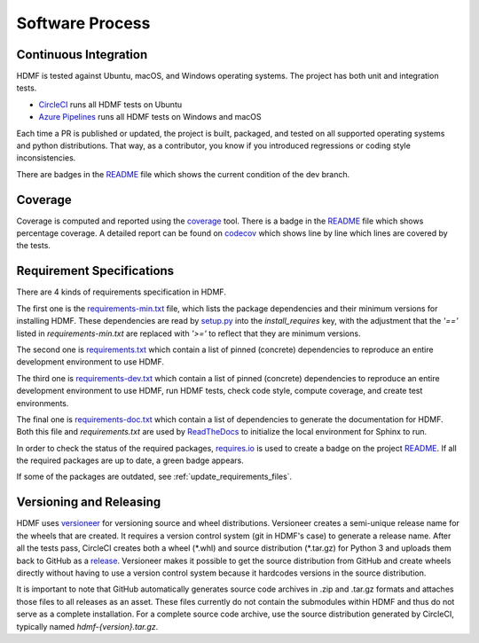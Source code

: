 ..  _software_process:

================
Software Process
================

----------------------
Continuous Integration
----------------------

HDMF is tested against Ubuntu, macOS, and Windows operating systems.
The project has both unit and integration tests.

* CircleCI_ runs all HDMF tests on Ubuntu
* `Azure Pipelines`_ runs all HDMF tests on Windows and macOS

Each time a PR is published or updated, the project is built, packaged, and tested on all supported operating systems
and python distributions. That way, as a contributor, you know if you introduced regressions or coding style
inconsistencies.

There are badges in the README_ file which shows the current condition of the dev branch.

.. _CircleCI: https://circleci.com/gh/hdmf-dev
.. _Azure Pipelines: https://dev.azure.com/hdmf-dev/hdmf/_build
.. _README: https://github.com/hdmf-dev/hdmf#readme


--------
Coverage
--------

Coverage is computed and reported using the coverage_ tool. There is a badge in the README_ file which
shows percentage coverage. A detailed report can be found on codecov_ which shows line by line which
lines are covered by the tests.

.. _coverage: https://coverage.readthedocs.io
.. _codecov: https://codecov.io/gh/hdmf-dev/hdmf/tree/dev/src/hdmf

..  _software_process_requirement_specifications:


--------------------------
Requirement Specifications
--------------------------

There are 4 kinds of requirements specification in HDMF.

The first one is the requirements-min.txt_ file, which lists the package dependencies and their minimum versions for
installing HDMF. These dependencies are read by setup.py_ into the `install_requires` key, with the adjustment that
the `'=='` listed in `requirements-min.txt` are replaced with `'>='` to reflect that they are minimum versions.

The second one is requirements.txt_ which contain a list of pinned (concrete) dependencies to reproduce
an entire development environment to use HDMF.

The third one is requirements-dev.txt_ which contain a list of pinned (concrete) dependencies to reproduce
an entire development environment to use HDMF, run HDMF tests, check code style, compute coverage, and create test
environments.

The final one is requirements-doc.txt_ which contain a list of dependencies to generate the documentation for HDMF.
Both this file and `requirements.txt` are used by ReadTheDocs_ to initialize the local environment for Sphinx to run.

In order to check the status of the required packages, requires.io_ is used to create a badge on the project
README_. If all the required packages are up to date, a green badge appears.

If some of the packages are outdated, see :ref:`update_requirements_files`.

.. _requirements-min.txt: https://github.com/hdmf-dev/hdmf/blob/dev/requirements-min.txt
.. _setup.py: https://github.com/hdmf-dev/hdmf/blob/dev/setup.py
.. _requirements.txt: https://github.com/hdmf-dev/hdmf/blob/dev/requirements.txt
.. _requirements-dev.txt: https://github.com/hdmf-dev/hdmf/blob/dev/requirements-dev.txt
.. _requirements-doc.txt: https://github.com/hdmf-dev/hdmf/blob/dev/requirements-doc.txt
.. _ReadTheDocs: https://readthedocs.org/projects/hdmf/
.. _requires.io: https://requires.io/github/hdmf-dev/hdmf/requirements/?branch=dev


-------------------------
Versioning and Releasing
-------------------------

HDMF uses versioneer_ for versioning source and wheel distributions. Versioneer creates a semi-unique release
name for the wheels that are created. It requires a version control system (git in HDMF's case) to generate a release
name. After all the tests pass, CircleCI creates both a wheel (\*.whl) and source distribution (\*.tar.gz) for Python 3
and uploads them back to GitHub as a release_. Versioneer makes it possible to get the source distribution from GitHub
and create wheels directly without having to use a version control system because it hardcodes versions in the source
distribution.

It is important to note that GitHub automatically generates source code archives in .zip and .tar.gz formats and
attaches those files to all releases as an asset. These files currently do not contain the submodules within HDMF and
thus do not serve as a complete installation. For a complete source code archive, use the source distribution generated
by CircleCI, typically named `hdmf-{version}.tar.gz`.

.. _versioneer: https://github.com/warner/python-versioneer
.. _release: https://github.com/hdmf-dev/hdmf/releases

